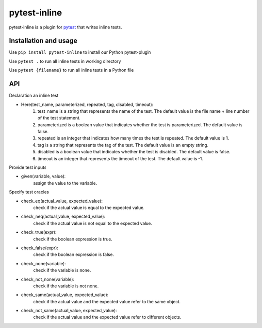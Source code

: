 =============
pytest-inline
=============

pytest-inline is a plugin for `pytest <http://pytest.org>`_ that writes inline tests.

Installation and usage
----------------------

Use ``pip install pytest-inline`` to install our Python pytest-plugin

Use ``pytest .`` to run all inline tests in working directory 

Use ``pytest {filename}`` to run all inline tests in a Python file

API
---
Declaration an inline test

- Here(test_name, parameterized, repeated, tag, disabled, timeout): 
        1. test_name is a string that represents the name of the test. The default value is the file name + line number of the test statement.
        2. parameterized is a boolean value that indicates whether the test is parameterized. The default value is false.
        3. repeated is an integer that indicates how many times the test is repeated. The default value is 1.
        4. tag is a string that represents the tag of the test. The default value is an empty string.
        5. disabled is a boolean value that indicates whether the test is disabled. The default value is false.
        6. timeout is an integer that represents the timeout of the test. The default value is -1.


Provide test inputs

- given(variable, value): 
        assign the value to the variable.


Specify test oracles

- check\_eq(actual\_value, expected\_value): 
        check if the actual value is equal to the expected value.
- check\_neq(actual\_value, expected\_value): 
        check if the actual value is not equal to the expected value.
- check\_true(expr): 
        check if the boolean expression is true.
- check\_false(expr): 
        check if the boolean expression is false.
- check\_none(variable): 
        check if the variable is none.
- check\_not\_none(variable): 
        check if the variable is not none.
- check\_same(actual\_value, expected\_value): 
        check if the actual value and the expected value refer to the same object.
- check\_not\_same(actual\_value, expected\_value): 
        check if the actual value and the expected value refer to different objects.
